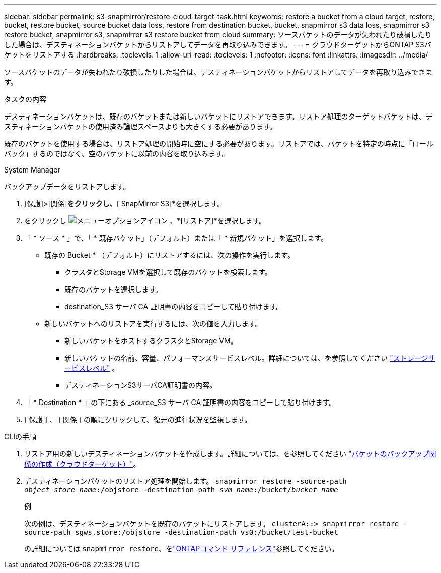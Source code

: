 ---
sidebar: sidebar 
permalink: s3-snapmirror/restore-cloud-target-task.html 
keywords: restore a bucket from a cloud target, restore, bucket, restore bucket, source bucket data loss, restore from destination bucket, bucket, snapmirror s3 data loss, snapmirror s3 restore bucket, snapmirror s3, snapmirror s3 restore bucket from cloud 
summary: ソースバケットのデータが失われたり破損したりした場合は、デスティネーションバケットからリストアしてデータを再取り込みできます。 
---
= クラウドターゲットからONTAP S3バケットをリストアする
:hardbreaks:
:toclevels: 1
:allow-uri-read: 
:toclevels: 1
:nofooter: 
:icons: font
:linkattrs: 
:imagesdir: ../media/


[role="lead"]
ソースバケットのデータが失われたり破損したりした場合は、デスティネーションバケットからリストアしてデータを再取り込みできます。

.タスクの内容
デスティネーションバケットは、既存のバケットまたは新しいバケットにリストアできます。リストア処理のターゲットバケットは、デスティネーションバケットの使用済み論理スペースよりも大きくする必要があります。

既存のバケットを使用する場合は、リストア処理の開始時に空にする必要があります。リストアでは、バケットを特定の時点に「ロールバック」するのではなく、空のバケットに以前の内容を取り込みます。

[role="tabbed-block"]
====
.System Manager
--
バックアップデータをリストアします。

. [保護]>[関係]*をクリックし、*[ SnapMirror S3]*を選択します。
. をクリックし image:icon_kabob.gif["メニューオプションアイコン"] 、*[リストア]*を選択します。
. 「 * ソース * 」で、「 * 既存バケット」（デフォルト）または「 * 新規バケット」を選択します。
+
** 既存の Bucket * （デフォルト）にリストアするには、次の操作を実行します。
+
*** クラスタとStorage VMを選択して既存のバケットを検索します。
*** 既存のバケットを選択します。
*** destination_S3 サーバ CA 証明書の内容をコピーして貼り付けます。


** 新しいバケットへのリストアを実行するには、次の値を入力します。
+
*** 新しいバケットをホストするクラスタとStorage VM。
*** 新しいバケットの名前、容量、パフォーマンスサービスレベル。詳細については、を参照してください link:../s3-config/storage-service-definitions-reference.html["ストレージサービスレベル"] 。
*** デスティネーションS3サーバCA証明書の内容。




. 「 * Destination * 」の下にある _source_S3 サーバ CA 証明書の内容をコピーして貼り付けます。
. [ 保護 ] 、 [ 関係 ] の順にクリックして、復元の進行状況を監視します。


--
.CLIの手順
--
. リストア用の新しいデスティネーションバケットを作成します。詳細については、を参照してください link:create-cloud-backup-new-bucket-task.html["バケットのバックアップ関係の作成（クラウドターゲット）"]。
. デスティネーションバケットのリストア処理を開始します。
`snapmirror restore -source-path _object_store_name_:/objstore -destination-path _svm_name_:/bucket/_bucket_name_`
+
.例
次の例は、デスティネーションバケットを既存のバケットにリストアします。
`clusterA::> snapmirror restore -source-path sgws.store:/objstore -destination-path vs0:/bucket/test-bucket`

+
の詳細については `snapmirror restore`、をlink:https://docs.netapp.com/us-en/ontap-cli/snapmirror-restore.html["ONTAPコマンド リファレンス"^]参照してください。



--
====
